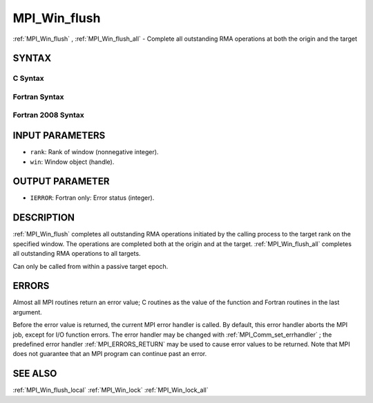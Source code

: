 .. _MPI_Win_flush:

MPI_Win_flush
~~~~~~~~~~~~~

:ref:`MPI_Win_flush` , :ref:`MPI_Win_flush_all`  - Complete all outstanding RMA
operations at both the origin and the target

SYNTAX
======

C Syntax
--------

.. code-block:: c
   :linenos:

   #include <mpi.h>
   int MPI_Win_flush (int rank, MPI_Win win)

   int MPI_Win_flush_all (MPI_Win win)

Fortran Syntax
--------------

.. code-block:: fortran
   :linenos:

   USE MPI
   ! or the older form: INCLUDE 'mpif.h'
   MPI_WIN_FLUSH(RANK, WIN, IERROR)
   	INTEGER RANK, WIN, IERROR

   MPI_WIN_FLUSH_ALL(WIN, IERROR)
   	INTEGER WIN, IERROR

Fortran 2008 Syntax
-------------------

.. code-block:: fortran
   :linenos:

   USE mpi_f08
   MPI_Win_flush(rank, win, ierror)
   	INTEGER, INTENT(IN) :: rank
   	TYPE(MPI_Win), INTENT(IN) :: win
   	INTEGER, OPTIONAL, INTENT(OUT) :: ierror

   MPI_Win_flush_all(win, ierror)
   	TYPE(MPI_Win), INTENT(IN) :: win
   	INTEGER, OPTIONAL, INTENT(OUT) :: ierror

INPUT PARAMETERS
================

* ``rank``: Rank of window (nonnegative integer). 

* ``win``: Window object (handle). 

OUTPUT PARAMETER
================

* ``IERROR``: Fortran only: Error status (integer). 

DESCRIPTION
===========

:ref:`MPI_Win_flush`  completes all outstanding RMA operations initiated by
the calling process to the target rank on the specified window. The
operations are completed both at the origin and at the target.
:ref:`MPI_Win_flush_all`  completes all outstanding RMA operations to all
targets.

Can only be called from within a passive target epoch.

ERRORS
======

Almost all MPI routines return an error value; C routines as the value
of the function and Fortran routines in the last argument.

Before the error value is returned, the current MPI error handler is
called. By default, this error handler aborts the MPI job, except for
I/O function errors. The error handler may be changed with
:ref:`MPI_Comm_set_errhandler` ; the predefined error handler
:ref:`MPI_ERRORS_RETURN`  may be used to cause error values to be returned. Note
that MPI does not guarantee that an MPI program can continue past an
error.

SEE ALSO
========

| :ref:`MPI_Win_flush_local`  :ref:`MPI_Win_lock`  :ref:`MPI_Win_lock_all` 

.. seealso:: :ref:`MPI_Win_flush_all` :ref:`MPI_Comm_set_errhandler` :ref:`MPI_Win_flush_local` :ref:`MPI_Win_lock` :ref:`MPI_Win_lock_all`
